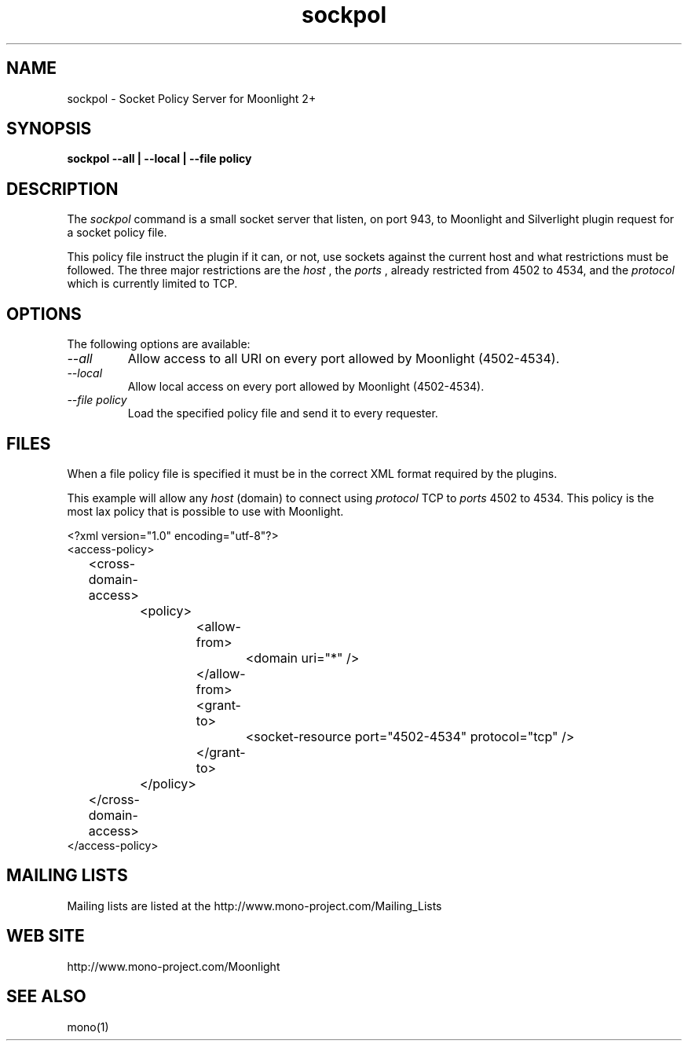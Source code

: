 .\" 
.\" sockpol manual page.
.\" Copyright (C) 2009 Novell, Inc (http://www.novell.com)
.\"
.de Sp \" Vertical space (when we can't use .PP)
.if t .sp .5v
.if n .sp
..
.TH sockpol "Moonlight 2.0"
.SH NAME
sockpol \- Socket Policy Server for Moonlight 2+
.SH SYNOPSIS
.PP
.B sockpol --all | --local | --file policy
.SH DESCRIPTION
The \fIsockpol\fP command is a small socket server that listen, on port
943, to Moonlight and Silverlight plugin request for a socket policy 
file.
.PP
This policy file instruct the plugin if it can, or not, use sockets
against the current host and what restrictions must be followed. The
three major restrictions are the
.I host
, the 
.I ports
, already restricted from 4502 to 4534, and the
.I protocol
which is currently limited to TCP.
.SH OPTIONS
The following options are available:
.TP
.I "--all"
Allow access to all URI on every port allowed by Moonlight (4502-4534).
.TP
.I "--local"
Allow local access on every port allowed by Moonlight (4502-4534).
.TP
.I "--file policy"
Load the specified policy file and send it to every requester.
.SH FILES
When a file policy file is specified it must be in the correct XML format
required by the plugins.
.PP
This example will allow any 
.I host
(domain) to connect using
.I protocol
TCP
to
.I ports
4502 to 4534. This policy is the most lax policy that is possible to use
with Moonlight.

.nf
<?xml version="1.0" encoding="utf-8"?>
<access-policy>
	<cross-domain-access>
		<policy>
			<allow-from>
				<domain uri="*" />
			</allow-from>
			<grant-to>
				<socket-resource port="4502-4534" protocol="tcp" />
			</grant-to>
		</policy>
	</cross-domain-access>
</access-policy>
.fi
.SH MAILING LISTS
Mailing lists are listed at the
http://www.mono-project.com/Mailing_Lists
.SH WEB SITE
http://www.mono-project.com/Moonlight
.SH SEE ALSO
.PP
mono(1)

